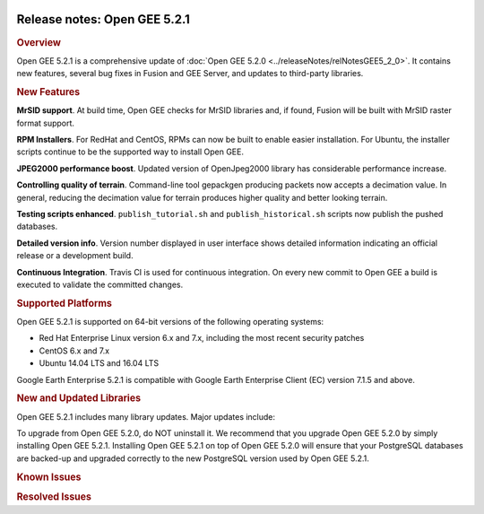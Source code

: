 |Google logo|

=============================
Release notes: Open GEE 5.2.1
=============================

.. container::

   .. container:: content

      .. rubric:: Overview
      
      Open GEE 5.2.1 is a comprehensive update of :doc:`Open GEE
      5.2.0 <../releaseNotes/relNotesGEE5_2_0>`. It contains new features,
      several bug fixes in Fusion and GEE Server, and updates to
      third-party libraries.

      .. rubric:: New Features

      **MrSID support**. At build time, Open GEE checks for MrSID
      libraries and, if found, Fusion will be built with MrSID raster
      format support.

      **RPM Installers**. For RedHat and CentOS, RPMs can now be built
      to enable easier installation. For Ubuntu, the installer scripts
      continue to be the supported way to install Open GEE.

      **JPEG2000 performance boost**. Updated version of OpenJpeg2000
      library has considerable performance increase.

      **Controlling quality of terrain**. Command-line tool gepackgen
      producing packets now accepts a decimation value. In general,
      reducing the decimation value for terrain produces higher quality
      and better looking terrain.

      **Testing scripts enhanced**. ``publish_tutorial.sh`` and
      ``publish_historical.sh`` scripts now publish the pushed
      databases.

      **Detailed version info**. Version number displayed in user
      interface shows detailed information indicating an official
      release or a development build.

      **Continuous Integration**. Travis CI is used for continuous
      integration. On every new commit to Open GEE a build is executed
      to validate the committed changes.

      .. rubric:: Supported Platforms

      Open GEE 5.2.1 is supported on 64-bit versions of the following
      operating systems:

      -  Red Hat Enterprise Linux version 6.x and 7.x, including the
         most recent security patches
      -  CentOS 6.x and 7.x
      -  Ubuntu 14.04 LTS and 16.04 LTS

      Google Earth Enterprise 5.2.1 is compatible with Google Earth
      Enterprise Client (EC) version 7.1.5 and above.

      .. rubric:: New and Updated Libraries

      Open GEE 5.2.1 includes many library updates. Major updates
      include:
            
      .. list-table:: 
         :widths: 25 25 25
         :header-rows: 1

          * - Library
            - Version
            - New or Updated
          * - OpenJPEG
            - 2.3.0
            - Updated
          * - PostgreSQL
            - 9.6.5
            - Updated
          * - PostGIS
            - 2.3.4
            - Updated

      To upgrade from Open GEE 5.2.0, do NOT uninstall it. We recommend
      that you upgrade Open GEE 5.2.0 by simply installing Open GEE
      5.2.1. Installing Open GEE 5.2.1 on top of Open GEE 5.2.0 will
      ensure that your PostgreSQL databases are backed-up and upgraded
      correctly to the new PostgreSQL version used by Open GEE 5.2.1.

      .. rubric:: Known Issues

      .. list-table:: Known Issues
         :widths: 25 25 50
         :header-rows: 1

          * - Number
            - Description
            - Workaround
          * - 4
            - Google basemap fails to load in 2D Mercator Maps
            - Obtain a valid Google Maps API key and include it in ``/opt/google/gehttpd/htdocs/maps/maps_google.html``.
          * - 8
            - Ensure GEE Portable Cutter Job Completes
            - No current work around.
          * - 9
            - Improve FileUnpacker Handling of Invalid Files
            - No current work around.
          * - 20
            - Simplify build process for portable builds on MacOS
            - Building and running Portable Server on MacOS should be possible with minimal changes.
          * - 34
            - Scons build creates temporary directories named “0”
            - No current work around.
          * - 126
            - The Fusion installer creates a backup on the first run
            - No current work around. The created backup can be deleted.
          * - 127
            - Incorrect error messages from Fusion installer
            - No current work around.
          * - 190
            - Hostname mismatch check in installers doesn't work as expected
            - No current work around.
          * - 193
            - Updated docs are not copied if the ``/tmp/fusion_os_install`` directory already exists
            - Delete ``/tmp/fusion_os_install`` at the beginning of the stage_install build process.
          * - 200
            - stage_install fails on the tutorial files when ``/home`` and ``/tmp`` are on different file systems
            - Ensure that ``/home`` and ``/tmp`` are on the same file system or download the tutorial files to ``/opt/google/share/tutorials/fusion/`` after installing Fusion.
          * - 201
            - Some tiles are displayed incorrectly in the Enterprise Client when terrain is enabled
            - No current work around.
          * - 202
            - Icons are not displayed on vector layers in the Enterprise Client
            - No current work around. It is not clear if this is an error in GEE or in the Enterprise Client.
          * - 203
            - Some vector layer options are not saved
            - No current work around.
          * - 221
            - The asset manager may display that a job is "Queued" when in fact the job is "Blocked"
            - No current work around.
          * - 225
            - Fusion lets you create folder with space in the name
            - Avoid creating folder with space in their name.
          * - 234
            - Geserver raises error executing apache_logs.pyc
            - No current work around.
          * - 254
            - Automasking fails for images stored with UTM projection
            - Use GDAL to convert the images to a different projection before ingesting them into Fusion.
          * - 269
            - gevectorimport doesn't crop features
            - Use GDAL/OGR to crop vector dataset before importing them using Fusion.
          * - 295
            - Fix buffer overflows and leaks in unit tests
            - No current work around.
          * - 309
            - Check for the FusionConnection before new asset is populated
            - Make sure that gefusion service is started.
          * - 320
            - The Portable Server web page uses obsolete REST calls
            - Do not use the buttons on the Portable Server web interface for adding remote servers or broadcasting to remote servers as these features are no longer supported.
          * - 326
            - Libraries may be loaded from the wrong directory
            - Delete any library versions that should not be loaded or use LD_LIBRARY_PATH to load libraries from ``/opt/google/lib``.
          * - 340
            - GE Fusion Terrain is black
            - No current work around.
          * - 342
            - Fusion crashes when opening an unsupported file type
            - Re-open Fusion and avoid opening unsupported file types.
          * - 343
            - gefusion: File ->open->kiasset,ktasset,kip does not work
            - kip is not a supported format. Void opening files with .kip extension.
          * - 380
            - Provider field in resource-view is blank
            - Open the individual resource to see the provider.
          * - 401
            - GEE commands are not in the path for sudo.
            - Specify the full path when running commands or add ``/opt/google/bin`` to the path for all users, including the super user.
          * - 402
            - Provider manager window locked to main window.
            - No current work around.
          * - 403
            - Missing close button on system manager window in RHEL 7
            - Right click the title bar and select close.
          * - 404
            - Opaque polygons in preview.
            - No current work around.
          * - 405
            - Vector layer preview not cleared in some situations
            - Reset the preview window to the correct state by either clicking on it or previewing another vector layer.
          * - 407
            - Corrupt data warning when starting Fusion
            - No current work around but Fusion loads and runs correctly.
          * - 419
            - Fix Fusion Graphics Acceleration in Ubuntu 14 Docker Container Hosted on Ubuntu 16
            - No current work around.
          * - 437
            - Rebooting VM while it is building resources results in a corrupted XML
            - No current work around.
          * - 439
            - Uninstalling Fusion without stopping it results in unexpected error message
            - Ignore that error message.
          * - 440
            - Fuzzy imagery in historical imagery tests.
            - No current work around.
          * - 442
            - Multiple database pushes after upgrade don't report a warning
            - No current work around.
          * - 444
            - Fusion installer does not upgrade the asset root on RHEL 7
            - Upgrade the asset root manually by running the command that is printed when you try to start the Fusion service.
          * - 445
            - Path to tutorial source volume in gee_test instructions is different from path used in installers
            - Use ``/opt/google/share/tutorials``.
          * - 448
            - Investigate Out of Memory issues
            - Use a system that has more than 4GB RAM.
          * - 453
            - Improve \`check_server_processes_running\` detection for uninstall
            - No current work around.
          * - 456
            - Inconsistent behavior of vector layers after upgrade
            - No current work around.
          * - 460
            - Possibility of seg fault in QDateWrapper
            - No current work around.
          * - 474
            - Running gee_check on some supported platforms reports that the platform is not supported
            - You can ignore the failed test if using a supported platform (Ubuntu 14.04, Ubuntu 16.04, RHEL 7, and CentOS 7).
          * - 477
            - 'service geserver stop/start/restart' doesn't work on Ubuntu 16.04 without a reboot
            - Reboot and try again.
          * - 487
            - gdal - python utilities do not recognize osgeo module
            - Install ``python-gdal``.
          * - 507
            - Volume host is reported unavailable if \`hostname\` doesn't match volume host
            - Set the host values in ``/gevol/assets/.config/volumes.xml`` to the FQDN and restart the Fusion service.
          * - 535
            - DownloadTutorial.sh often is not staged properly for install
            - Copy ``DownloadTutorial.sh`` to ``/tmp/fusion_os_install``.
          * - 557
            - WMS service problem with 'width' & 'height' & 'bbox'
            - No current work around.
          * - 569
            - geserver service installation and uninstallation issues
            - Before uninstalling geserver verify if it is running or not.
          * - 590
            - Maps API JavaScript Files Not Found
            - No current work around.
          * - 594
            - Save errors only reported for the first image
            - Close the form in question and try again.
          * - 640
            - Save button disabled in 'Map Layer' creation dialog when an error encountered
            - Close the resource form and open it again to make the save option available again.
          * - 651
            - Release executables and libraries depend on gtest
            - Follow current build instructions that requires ``gtest`` to be installed.
          * - 669
            - Missing repo in RHEL 7 build instructions
            - Enable ``rhel-7-server-optional-rpms`` and ``rhel-7-server-optional-source-rpms`` repos.
          * - 682
            - Update geconfigurepublishroot to fully correct file permissions
            - Correct manually the file permissions.
          * - 686
            - Scons fails to detect libpng library on CentOS 6
            - Ensure that a default ``g++`` compiler is installed.
          * - 694
            - Search fails after transferring and publishing a database using disconnected send from the command line
            - Re-publish the database from the web interface.
          * - 700
            - Add EL6/EL7 check to RPMs
            - Make sure that RPMS are installed on same EL version that they were produced for.


      .. rubric:: Resolved Issues

      .. list-table:: Resolved Issues
         :widths: 25 25 50
         :header-rows: 1

          * - Number
            - Description
            - Resolution
          * - 2
            - MrSID imagery is not supported
            - Build script now checks for MrSID libraries and if found, Fusion will be built with MrSID format support
          * - 6
            - The Portable UI reports an error any time a cut is canceled, even if the cancel was successful
            - Fixed concurrency issue
          * - 247
            - Default Imagery and Terrain file filters ignore files with the ".tiff" extension
            - Added ".tiff" to list of supported format extensions
          * - 321, 335, 359
            - If there is an error while saving a resource, the resource cannot be saved again even if the error is resolved
            - Fixed out-of-sync errors
          * - 355
            - Package gtest under CentOS/RHEL 6
            - instructions for building OpenGEE under CentOS 6 were updated and build scripts modified to detect and use "devtoolset-2-toolchain"
          * - 375
            - Invalid version of psycopg2 on Ubuntu 16.04
            - Added PYTHONPATH to Apache environment, so it gets passed on to CGI scripts like Cutter
          * - 423
            - Slower JPEG2000 performance than 5.1.3
            - Upgraded to new version of OpenJpeg: 2.3.0. This new version has multiple performance improvements.
          * - 476
            - Support building on CentOS6 with Python2.6
            - Added support for Python 2.6 for CentOS6.
          * - 515
            - gepolymaskgen segfaults with specific inputs
            - Fixed out of bounds error in box filter
          * - 524
            - Globe Database Fails to Publish if a Snippet is selected
            - Fixed spelling mistake
          * - 624
            - File permissions incorrect in ``/opt/google`` if root has a restrictive umask
            - Fixed permissions
          * - 634
            - Duplicate resources in imagery projects
            - Passed "re_init" flag down through prefill
          * - 658
            - Fix Perl Interpreter Paths in Built Scripts
            - Added initscripts as a dependency for opengee-server and updated find-requires and requiresCommands capabilities of RPM
          * - 666
            - Running gerewritedbroot with the proper parameters results in a usage message
            - initialized variable in gerewritedbroot
          * - 668
            - Cannot push databases with search enabled in dual server configuration
            - Ensured that poi data files are included in the manifest when pushing a database to the server
          * - 671
            - Documentation link on Server admin page is broken in release_5.2.1
            - Fixed links
          * - 677, 685
            - Trying to disassemble or assemble a portable globe or map GLC fails on RedHat 6
            - Used a python 2.6 compatible function instead of python 2.7.
          * - 680
            - Restoring a DB dump from earlier versions of GEE that does not have a search enabled will fail
            - Moved logic to add postgres extension when restoring/upgrading earlier in the process

.. |Google logo| image:: ../../art/common/googlelogo_color_260x88dp.png
   :width: 130px
   :height: 44px
